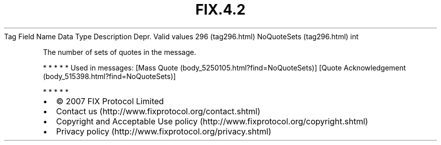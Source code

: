 .TH FIX.4.2 "" "" "Tag #296"
Tag
Field Name
Data Type
Description
Depr.
Valid values
296 (tag296.html)
NoQuoteSets (tag296.html)
int
.PP
The number of sets of quotes in the message.
.PP
   *   *   *   *   *
Used in messages:
[Mass Quote (body_5250105.html?find=NoQuoteSets)]
[Quote Acknowledgement (body_515398.html?find=NoQuoteSets)]
.PP
   *   *   *   *   *
.PP
.PP
.IP \[bu] 2
© 2007 FIX Protocol Limited
.IP \[bu] 2
Contact us (http://www.fixprotocol.org/contact.shtml)
.IP \[bu] 2
Copyright and Acceptable Use policy (http://www.fixprotocol.org/copyright.shtml)
.IP \[bu] 2
Privacy policy (http://www.fixprotocol.org/privacy.shtml)
